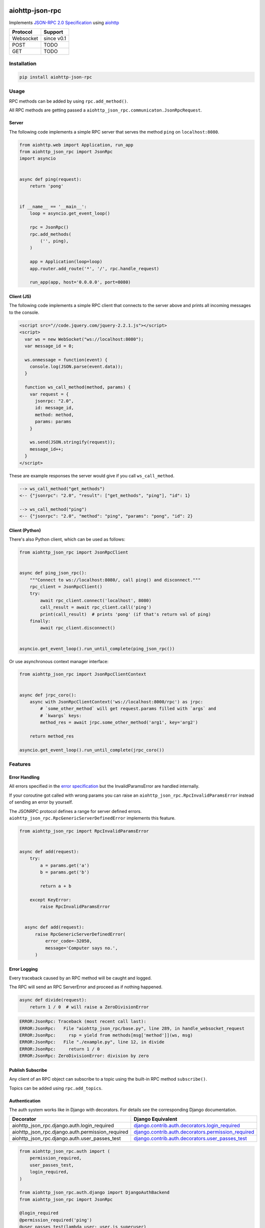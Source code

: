 .. image:: https://img.shields.io/pypi/v/aiohttp-json-rpc.svg
   :target: https://pypi.org/project/aiohttp-json-rpc

.. image:: https://img.shields.io/travis/com/pengutronix/aiohttp-json-rpc/master.svg?label=Linux%20build%20%40%20Travis%20CI
   :target: http://travis-ci.com/pengutronix/aiohttp-json-rpc

.. image:: https://img.shields.io/pypi/pyversions/aiohttp-json-rpc.svg

aiohttp-json-rpc
================

Implements `JSON-RPC 2.0 Specification <http://www.jsonrpc.org/specification>`_ using `aiohttp <http://aiohttp.readthedocs.org/en/stable/>`_

+---------------+---------------+
| Protocol      | Support       |
+===============+===============+
| Websocket     | since v0.1    |
+---------------+---------------+
| POST          | TODO          |
+---------------+---------------+
| GET           | TODO          |
+---------------+---------------+


Installation
------------

.. code-block:: shell

  pip install aiohttp-json-rpc


Usage
-----

RPC methods can be added by using ``rpc.add_method()``.

All RPC methods are getting passed a ``aiohttp_json_rpc.communicaton.JsonRpcRequest``.


Server
~~~~~~

The following code implements a simple RPC server that serves the method ``ping`` on ``localhost:8080``.

.. code-block:: python

  from aiohttp.web import Application, run_app
  from aiohttp_json_rpc import JsonRpc
  import asyncio


  async def ping(request):
      return 'pong'


  if __name__ == '__main__':
      loop = asyncio.get_event_loop()

      rpc = JsonRpc()
      rpc.add_methods(
          ('', ping),
      )

      app = Application(loop=loop)
      app.router.add_route('*', '/', rpc.handle_request)

      run_app(app, host='0.0.0.0', port=8080)


Client (JS)
~~~~~~~~~~~

The following code implements a simple RPC client that connects to the server above
and prints all incoming messages to the console.

.. code-block:: html

  <script src="//code.jquery.com/jquery-2.2.1.js"></script>
  <script>
    var ws = new WebSocket("ws://localhost:8080");
    var message_id = 0;

    ws.onmessage = function(event) {
      console.log(JSON.parse(event.data));
    }

    function ws_call_method(method, params) {
      var request = {
        jsonrpc: "2.0",
        id: message_id,
        method: method,
        params: params
      }

      ws.send(JSON.stringify(request));
      message_id++;
    }
  </script>

These are example responses the server would give if you call ``ws_call_method``.

.. code-block:: html

  --> ws_call_method("get_methods")
  <-- {"jsonrpc": "2.0", "result": ["get_methods", "ping"], "id": 1}

  --> ws_call_method("ping")
  <-- {"jsonrpc": "2.0", "method": "ping", "params": "pong", "id": 2}

Client (Python)
~~~~~~~~~~~~~~~

There's also Python client, which can be used as follows:

.. code-block:: python

  from aiohttp_json_rpc import JsonRpcClient


  async def ping_json_rpc():
      """Connect to ws://localhost:8080/, call ping() and disconnect."""
      rpc_client = JsonRpcClient()
      try:
          await rpc_client.connect('localhost', 8080)
          call_result = await rpc_client.call('ping')
          print(call_result)  # prints 'pong' (if that's return val of ping)
      finally:
          await rpc_client.disconnect()


  asyncio.get_event_loop().run_until_complete(ping_json_rpc())

Or use asynchronous context manager interface:

.. code-block:: python

  from aiohttp_json_rpc import JsonRpcClientContext
  
  
  async def jrpc_coro():
      async with JsonRpcClientContext('ws://localhost:8000/rpc') as jrpc:
          # `some_other_method` will get request.params filled with `args` and
          # `kwargs` keys:
          method_res = await jrpc.some_other_method('arg1', key='arg2')
  
      return method_res
  
  asyncio.get_event_loop().run_until_complete(jrpc_coro())


Features
--------

Error Handling
~~~~~~~~~~~~~~

All errors specified in the `error specification <http://www.jsonrpc.org/specification#error_object>`_ but the InvalidParamsError are handled internally.

If your coroutine got called with wrong params you can raise an ``aiohttp_json_rpc.RpcInvalidParamsError`` instead of sending an error by yourself.

The JSONRPC protocol defines a range for server defined errors.
``aiohttp_json_rpc.RpcGenericServerDefinedError`` implements this feature.

.. code-block:: python

  from aiohttp_json_rpc import RpcInvalidParamsError


  async def add(request):
      try:
          a = params.get('a')
          b = params.get('b')

          return a + b

      except KeyError:
          raise RpcInvalidParamsError


    async def add(request):
        raise RpcGenericServerDefinedError(
            error_code=-32050,
            message='Computer says no.',
        )


Error Logging
~~~~~~~~~~~~~

Every traceback caused by an RPC method will be caught and logged.

The RPC will send an RPC ServerError and proceed as if nothing happened.

.. code-block:: python

  async def divide(request):
      return 1 / 0  # will raise a ZeroDivisionError

.. code-block::

  ERROR:JsonRpc: Traceback (most recent call last):
  ERROR:JsonRpc:   File "aiohttp_json_rpc/base.py", line 289, in handle_websocket_request
  ERROR:JsonRpc:     rsp = yield from methods[msg['method']](ws, msg)
  ERROR:JsonRpc:   File "./example.py", line 12, in divide
  ERROR:JsonRpc:     return 1 / 0
  ERROR:JsonRpc: ZeroDivisionError: division by zero


Publish Subscribe
~~~~~~~~~~~~~~~~~

Any client of an RPC object can subscribe to a topic using the built-in RPC method ``subscribe()``.

Topics can be added using ``rpc.add_topics``.


Authentication
~~~~~~~~~~~~~~

The auth system works like in Django with decorators.
For details see the corresponding Django documentation.

+--------------------------------------------------+-----------------------------------------------------------------------------------------------------------------------------------------------------------------------+
| Decorator                                        | Django Equivalent                                                                                                                                                     |
+==================================================+=======================================================================================================================================================================+
| aiohttp_json_rpc.django.auth.login_required      | `django.contrib.auth.decorators.login_required <https://docs.djangoproject.com/en/1.8/topics/auth/default/#django.contrib.auth.decorators.login_required>`_           |
+--------------------------------------------------+-----------------------------------------------------------------------------------------------------------------------------------------------------------------------+
| aiohttp_json_rpc.django.auth.permission_required | `django.contrib.auth.decorators.permission_required <https://docs.djangoproject.com/en/1.8/topics/auth/default/#django.contrib.auth.decorators.permission_required>`_ |
+--------------------------------------------------+-----------------------------------------------------------------------------------------------------------------------------------------------------------------------+
| aiohttp_json_rpc.django.auth.user_passes_test    | `django.contrib.auth.decorators.user_passes_test <https://docs.djangoproject.com/en/1.8/topics/auth/default/#django.contrib.auth.decorators.user_passes_test>`_       |
+--------------------------------------------------+-----------------------------------------------------------------------------------------------------------------------------------------------------------------------+

.. code-block:: python

  from aiohttp_json_rpc.auth import (
      permission_required,
      user_passes_test,
      login_required,
  )

  from aiohttp_json_rpc.auth.django import DjangoAuthBackend
  from aiohttp_json_rpc import JsonRpc

  @login_required
  @permission_required('ping')
  @user_passes_test(lambda user: user.is_superuser)
  async def ping(request):
      return 'pong'

  if __name__ == '__main__':
      rpc = JsonRpc(auth_backend=DjangoAuthBackend())

      rpc.add_methods(
          ('', ping),
      )

      rpc.add_topics(
          ('foo', [login_required, permission_required('foo')])
      )


Class References
----------------

class aiohttp_json_rpc.JsonRpc(object)
~~~~~~~~~~~~~~~~~~~~~~~~~~~~~~~~~~~~~~

Methods
'''''''

``def add_methods(self, *args, prefix='')``
  Args have to be tuple containing a prefix as string (may be empty) and a module,
  object, coroutine or import string.

  If second arg is module or object all coroutines in it are getting added.

``async def get_methods()``
  Returns list of all available RPC methods.

``def filter(self, topics)``
  Returns generator over all clients that have subscribed for given topic.

  Topics can be string or a list of strings.

``async def notify(self, topic, data)``
  Send RPC notification to all connected clients subscribed to given topic.

  Data has to be JSON serializable.

  Uses ``filter()``.

``async def subscribe(topics)``
  Subscribe to a topic.

  Topics can be string or a list of strings.

``async def unsubscribe(topics)``
  Unsubscribe from a topic.

  Topics can be string or a list of strings.

``async def get_topics()``
  Get subscribable  topics as list of strings.
